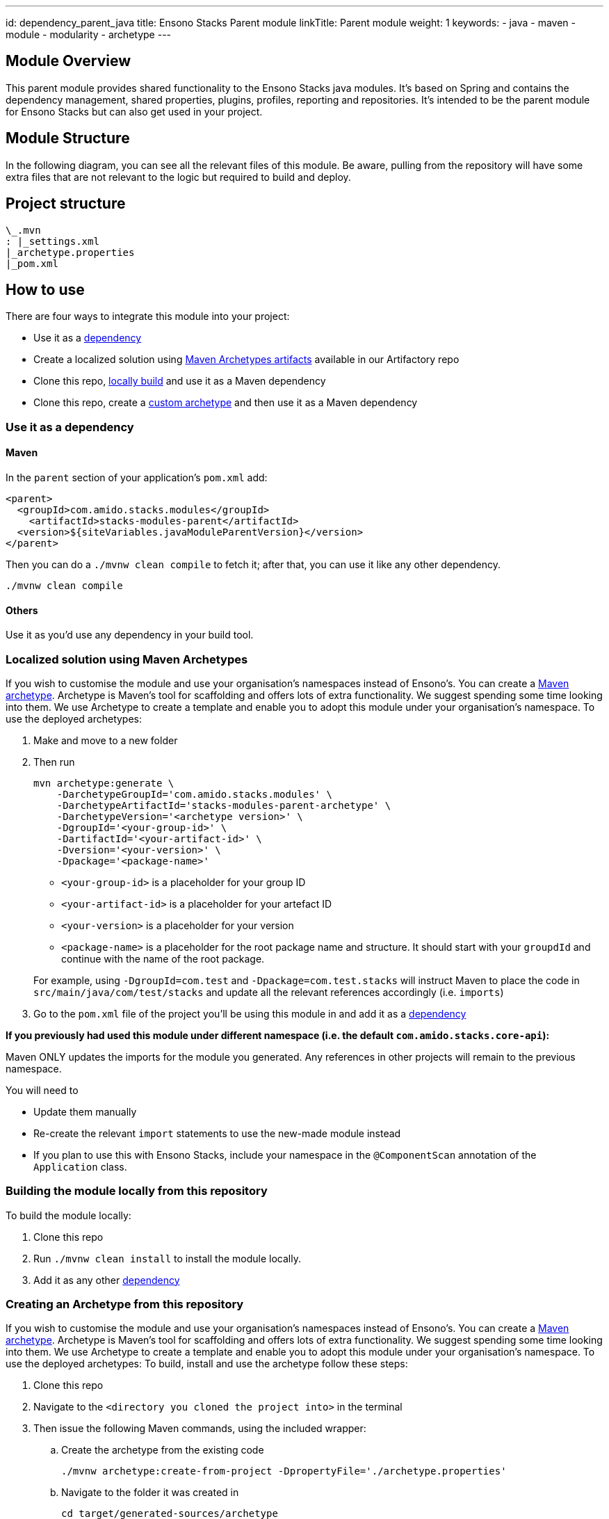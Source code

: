 ---
id: dependency_parent_java
title: Ensono Stacks Parent module
linkTitle: Parent module
weight: 1
keywords:
- java
- maven
- module
- modularity
- archetype
---

== Module Overview

This parent module provides shared functionality to the Ensono Stacks java modules. It's based on Spring
and contains the dependency management, shared properties, plugins, profiles, reporting and repositories.
It's intended to be the parent module for Ensono Stacks but can also get used in your project.

== Module Structure

In the following diagram, you can see all the relevant files of this module. Be aware, pulling from
the repository will have some extra files that are not relevant to the logic but required to build and
deploy.

== Project structure

[source, java] 
----
\_.mvn
: |_settings.xml
|_archetype.properties
|_pom.xml
----

== How to use

There are four ways to integrate this module into your project:

*  Use it as a <<use-it-as-a-dependency, dependency>>
*  Create a localized solution using <<localized-solution-using-maven-archetypes, Maven Archetypes artifacts>> available in our Artifactory repo
*  Clone this repo, <<building-the-module-locally-from-this-repository, locally build>> and use it as a Maven dependency
*  Clone this repo, create a <<creating-an-archetype-from-this-repository, custom archetype>> and then use it as a Maven dependency

=== Use it as a dependency [[use-it-as-a-dependency]]

==== Maven

In the `parent` section of your application's `pom.xml` add:

[source, xml]
----
<parent>
  <groupId>com.amido.stacks.modules</groupId>
    <artifactId>stacks-modules-parent</artifactId>
  <version>${siteVariables.javaModuleParentVersion}</version>
</parent>
----

Then you can do a `./mvnw clean compile` to fetch it; after that, you can use it like any other dependency.

[source, bash]
----
./mvnw clean compile
----

==== Others

Use it as you'd use any dependency in your build tool.

=== Localized solution using Maven Archetypes [[localized-solution-using-maven-archetypes]]

If you wish to customise the module and use your organisation's namespaces instead of Ensono's. You can create a
https://maven.apache.org/archetype/index.html[Maven archetype]. Archetype is Maven's tool for
scaffolding and offers lots of extra functionality. We suggest spending some time looking into them. We use Archetype to create a template and enable you to adopt this module under your organisation's namespace.
To use the deployed archetypes:

.  Make and move to a new folder
.  Then run
+
[source, bash]
----
mvn archetype:generate \
    -DarchetypeGroupId='com.amido.stacks.modules' \
    -DarchetypeArtifactId='stacks-modules-parent-archetype' \
    -DarchetypeVersion='<archetype version>' \
    -DgroupId='<your-group-id>' \
    -DartifactId='<your-artifact-id>' \
    -Dversion='<your-version>' \
    -Dpackage='<package-name>'
----

*  `<your-group-id>` is a placeholder for your group ID
*  `<your-artifact-id>` is a placeholder for your artefact ID
*  `<your-version>` is a placeholder for your version
*  `<package-name>` is a placeholder for the root package name and structure. It should start with your `groupdId` and continue with the name of the root package.

+
For example, using `-DgroupId=com.test` and `-Dpackage=com.test.stacks` will instruct Maven to place the code in `src/main/java/com/test/stacks` and update all the relevant references accordingly (i.e. `imports`)

. Go to the `pom.xml` file of the project you'll be using this module in and add it as a <<use-it-as-a-dependency, dependency>>

**If you previously had used this module under different namespace (i.e. the default `com.amido.stacks.core-api`):**

[note]
====
Maven ONLY updates the imports for the module you generated. Any references in other projects will remain to the previous namespace.

You will need to

*  Update them manually
*  Re-create the relevant `import` statements to use the new-made module instead
*  If you plan to use this with Ensono Stacks, include your namespace in the `@ComponentScan` annotation of the `Application` class.
====

=== Building the module locally from this repository [[building-the-module-locally-from-this-repository]]

To build the module locally:

.  Clone this repo
.  Run `./mvnw clean install` to install the module locally.
.  Add it as any other <<use-it-as-a-dependency, dependency>>

=== Creating an Archetype from this repository [[creating-an-archetype-from-this-repository]]

If you wish to customise the module and use your organisation's namespaces instead of Ensono's. You can create a
https://maven.apache.org/archetype/index.html[Maven archetype]. Archetype is Maven's tool for
scaffolding and offers lots of extra functionality. We suggest spending some time looking into them. We use Archetype to create a template and enable you to adopt this module under your organisation's namespace.
To use the deployed archetypes:
To build, install and use the archetype follow these steps:

.  Clone this repo
.  Navigate to the `<directory you cloned the project into>` in the terminal
.  Then issue the following Maven commands, using the included wrapper:
  ..  Create the archetype from the existing code
+
[source, bash]
----
./mvnw archetype:create-from-project -DpropertyFile='./archetype.properties'
----

  ..  Navigate to the folder it was created in
+
[source, bash]
----
cd target/generated-sources/archetype
----

  ..  Install the archetype locally
+
[source, bash]
----
..\..\..\mvnw install
----

. Make and navigate to a directory in which you'd like to create the localized project, ideally outside this project's root folder
. To create the project, use the command below:
+
[source, bash]
----
<path-to-mvn-executable>/mvnw archetype:generate \
    -DarchetypeGroupId='com.amido' \
    -DarchetypeArtifactId='stacks-modules-parent-archetype' \
    -DarchetypeVersion='<VERSION>' \
    -DgroupId='<your-group-id>' \
    -DartifactId='<your-artifact-id>' \
    -Dversion='<your-version>' \
    -Dpackage='<package-name>'
----

*  `<your-group-id>` is a placeholder for your group ID
*  `<your-artifact-id>` is a placeholder for your artefact ID
*  `<your-version>` is a placeholder for your version
*  `<package-name>` is a placeholder for the root package name and structure. It should start with your `groupdId` and continue with the name of the root package.

+
For example, using `-DgroupId=com.test` and `-Dpackage=com.test.stacks` will instruct Maven to place the code in `src/main/java/com/test/stacks` and update all the relevant references accordingly (i.e. `imports`)

. Go to the `pom.xml` file of the project you'll be using this module in and add it as a <<use-it-as-a-dependency, dependency>>

[note]
====
**If you previously had used this module under different namespace (i.e. the default `com.amido.stacks.core-api`):**

Maven ONLY updates the imports for the module you generated. Any references in other projects will remain to the previous namespace.

You will need to

*  Update them manually
*  Re-create the relevant `import` statements to use the new-made module instead
*  If you plan to use this with Ensono Stacks, include your namespace in the `@ComponentScan` annotation of the `Application` class.
====

=== Accessing Sonatype OSSRH 

Our artefacts and archetypes get hosted on Sonatype OSSRH  then to  maven central . to access artifact from OSSRH before it get published to maven central update  `pom.xml`:

[source, xml]
----
<repositories>
  <repository>
    <snapshots/>
    <id>snapshots</id>
    <name>default-maven-virtual</name>
    <url>https://s01.oss.sonatype.org/content/repositories/snapshots/</url>
  </repository>
  <repository>
    <releases>
      <enabled>true</enabled>
    </releases>
    <id>releases</id>
    <name>default-maven-staging</name>
    <url>https://s01.oss.sonatype.org/content/repositories/releases/</url>
  </repository>
</repositories>
----

Alternatively, you can also add this configuration as a profile in your Maven's `settings.xml` file
in the `.m2` folder in your home directory (any OS):

[source, xml]
----
<profiles>
  <profile>
    <repositories>
      <repository>
        <snapshots/>
        <id>snapshots</id>
        <name>default-maven-virtual</name>
        <url>https://s01.oss.sonatype.org/content/repositories/snapshots/</url>
      </repository>
      <repository>
        <releases>
          <enabled>true</enabled>
        </releases>
        <id>releases</id>
        <name>default-maven-staging</name>
        <url>https://s01.oss.sonatype.org/content/repositories/releases/</url>
      </repository>
    </repositories>
    <id>nexus</id>
  </profile>
</profiles>

<activeProfiles>
  <activeProfile>nexus</activeProfile>
</activeProfiles>

----
